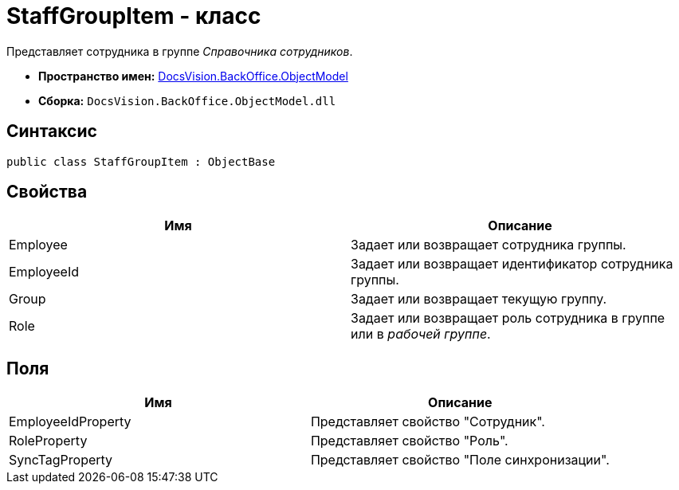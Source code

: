 = StaffGroupItem - класс

Представляет сотрудника в группе _Справочника сотрудников_.

* *Пространство имен:* xref:api/DocsVision/Platform/ObjectModel/ObjectModel_NS.adoc[DocsVision.BackOffice.ObjectModel]
* *Сборка:* `DocsVision.BackOffice.ObjectModel.dll`

== Синтаксис

[source,csharp]
----
public class StaffGroupItem : ObjectBase
----

== Свойства

[cols=",",options="header"]
|===
|Имя |Описание
|Employee |Задает или возвращает сотрудника группы.
|EmployeeId |Задает или возвращает идентификатор сотрудника группы.
|Group |Задает или возвращает текущую группу.
|Role |Задает или возвращает роль сотрудника в группе или в _рабочей группе_.
|===

== Поля

[cols=",",options="header"]
|===
|Имя |Описание
|EmployeeIdProperty |Представляет свойство "Сотрудник".
|RoleProperty |Представляет свойство "Роль".
|SyncTagProperty |Представляет свойство "Поле синхронизации".
|===
